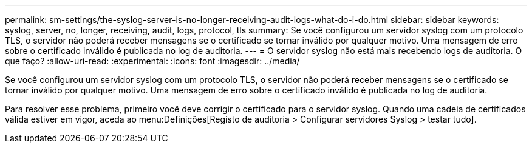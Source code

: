 ---
permalink: sm-settings/the-syslog-server-is-no-longer-receiving-audit-logs-what-do-i-do.html 
sidebar: sidebar 
keywords: syslog, server, no, longer, receiving, audit, logs, protocol, tls 
summary: Se você configurou um servidor syslog com um protocolo TLS, o servidor não poderá receber mensagens se o certificado se tornar inválido por qualquer motivo. Uma mensagem de erro sobre o certificado inválido é publicada no log de auditoria. 
---
= O servidor syslog não está mais recebendo logs de auditoria. O que faço?
:allow-uri-read: 
:experimental: 
:icons: font
:imagesdir: ../media/


[role="lead"]
Se você configurou um servidor syslog com um protocolo TLS, o servidor não poderá receber mensagens se o certificado se tornar inválido por qualquer motivo. Uma mensagem de erro sobre o certificado inválido é publicada no log de auditoria.

Para resolver esse problema, primeiro você deve corrigir o certificado para o servidor syslog. Quando uma cadeia de certificados válida estiver em vigor, aceda ao menu:Definições[Registo de auditoria > Configurar servidores Syslog > testar tudo].
